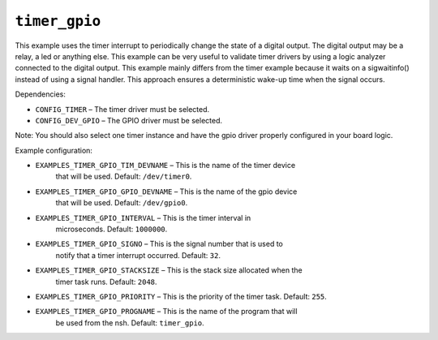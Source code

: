 ``timer_gpio``
==============

This example uses the timer interrupt to periodically change the state of a
digital output. The digital output may be a relay, a led or anything else.
This example can be very useful to validate timer drivers by using a logic
analyzer connected to the digital output. This example mainly differs from
the timer example because it waits on a sigwaitinfo() instead of using a
signal handler. This approach ensures a deterministic wake-up time when the
signal occurs.

Dependencies:

- ``CONFIG_TIMER`` – The timer driver must be selected.
- ``CONFIG_DEV_GPIO`` – The GPIO driver must be selected.

Note: You should also select one timer instance and have the gpio driver
properly configured in your board logic.

Example configuration:

- ``EXAMPLES_TIMER_GPIO_TIM_DEVNAME`` – This is the name of the timer device
    that will be used. Default: ``/dev/timer0``.
- ``EXAMPLES_TIMER_GPIO_GPIO_DEVNAME`` – This is the name of the gpio device
    that will be used. Default: ``/dev/gpio0``.
- ``EXAMPLES_TIMER_GPIO_INTERVAL`` – This is the timer interval in
    microseconds. Default: ``1000000``.
- ``EXAMPLES_TIMER_GPIO_SIGNO`` – This is the signal number that is used to
    notify that a timer interrupt occurred. Default: ``32``.
- ``EXAMPLES_TIMER_GPIO_STACKSIZE`` – This is the stack size allocated when the
    timer task runs. Default: ``2048``.
- ``EXAMPLES_TIMER_GPIO_PRIORITY`` – This is the priority of the timer task.
  Default: ``255``.
- ``EXAMPLES_TIMER_GPIO_PROGNAME`` – This is the name of the program that will
    be used from the nsh. Default: ``timer_gpio``.
